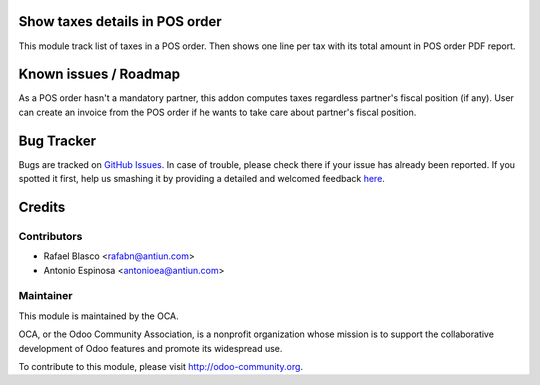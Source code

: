 .. image:: https://img.shields.io/badge/licence-AGPL--3-blue.svg
    :alt: License: AGPL-3

Show taxes details in POS order
===============================

This module track list of taxes in a POS order. Then shows one line per tax
with its total amount in POS order PDF report.


Known issues / Roadmap
======================

As a POS order hasn't a mandatory partner, this addon computes taxes regardless
partner's fiscal position (if any). User can create an invoice from the
POS order if he wants to take care about partner's fiscal position.


Bug Tracker
===========

Bugs are tracked on `GitHub Issues <https://github.com/OCA/pos/issues>`_.
In case of trouble, please check there if your issue has already been reported.
If you spotted it first, help us smashing it by providing a detailed and welcomed feedback
`here <https://github.com/OCA/pos/issues/new?body=module:%20pos_order_tax_detail%0Aversion:%208.0%0A%0A**Steps%20to%20reproduce**%0A-%20...%0A%0A**Current%20behavior**%0A%0A**Expected%20behavior**>`_.


Credits
=======

Contributors
------------

* Rafael Blasco <rafabn@antiun.com>
* Antonio Espinosa <antonioea@antiun.com>

Maintainer
----------

.. image:: https://odoo-community.org/logo.png
   :alt: Odoo Community Association
   :target: https://odoo-community.org

This module is maintained by the OCA.

OCA, or the Odoo Community Association, is a nonprofit organization whose
mission is to support the collaborative development of Odoo features and
promote its widespread use.

To contribute to this module, please visit http://odoo-community.org.